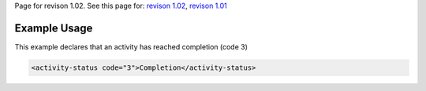 
Page for revison 1.02. See this page for: `revison
1.02 </standard/documentation/1.02/activity-status>`__, `revison
1.01 </standard/documentation/1.0/activity-status>`__

Example Usage
~~~~~~~~~~~~~

This example declares that an activity has reached completion (code 3)

.. code-block:: xml

        <activity-status code="3">Completion</activity-status>

